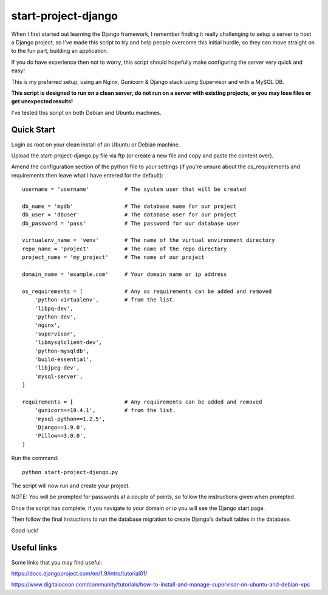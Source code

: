 start-project-django
=====================
When I first started out learning the Django framework, I remember finding it really challenging to setup a server to host a Django project, so I've made this script to try and help people overcome this initial hurdle, so they can move straight on to the fun part, building an application. 

If you do have experience then not to worry, this script should hopefully make configuring the server very quick and easy!

This is my preferred setup, using an Nginx, Gunicorn & Django stack using Supervisor and with a MySQL DB.

**This script is designed to run on a clean server, do not run on a server with existing projects, or you may lose files or get unexpected results!**

I've tested this script on both Debian and Ubuntu machines.


Quick Start
-----------

Login as root on your clean install of an Ubuntu or Debian machine.

Upload the start-project-django.py file via ftp (or create a new file and copy and paste the content over).

Amend the configuration section of the python file to your settings (if you're unsure about the os_requirements and requirements then leave what I have entered for the default)::

  username = 'username'           # The system user that will be created

  db_name = 'mydb'                # The database name for our project
  db_user = 'dbuser'              # The database user for our project
  db_password = 'pass'            # The password for our database user

  virtualenv_name = 'venv'        # The name of the virtual environment directory
  repo_name = 'project'           # The name of the repo directory
  project_name = 'my_project'     # The name of our project

  domain_name = 'example.com'     # Your domain name or ip address

  os_requirements = [             # Any os requirements can be added and removed
      'python-virtualenv',        # from the list.
      'libpq-dev',
      'python-dev',
      'nginx',
      'supervisor',
      'libmysqlclient-dev', 
      'python-mysqldb',
      'build-essential',
      'libjpeg-dev',
      'mysql-server',
  ]

  requirements = [                # Any requirements can be added and removed
      'gunicorn==19.4.1',         # from the list.
      'mysql-python==1.2.5',
      'Django==1.9.0',
      'Pillow==3.0.0',
  ]



Run the command::

  python start-project-django.py

The script will now run and create your project. 

NOTE: You will be prompted for passwords at a couple of points, so follow the instructions given when prompted.

Once the script has complete, if you navigate to your domain or ip you will see the Django start page.

Then follow the final instuctions to run the database migration to create Django's default tables in the database.

Good luck!



Useful links
------------
Some links that you may find useful:

https://docs.djangoproject.com/en/1.9/intro/tutorial01/

https://www.digitalocean.com/community/tutorials/how-to-install-and-manage-supervisor-on-ubuntu-and-debian-vps

